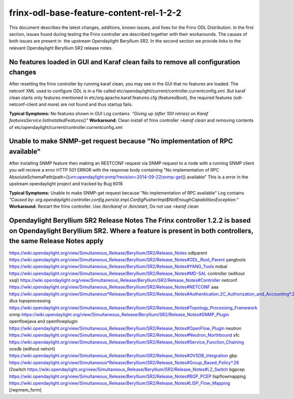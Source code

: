 
frinx-odl-base-feature-content-rel-1-2-2
========================================

This document describes the latest changes, additions, known issues, and fixes for the Frinx ODL Distribution. In the first section, issues found during testing the Frinx controller are described together with their workarounds. The causes of both issues are present in  the upstream Opendaylight Beryllium SR2. In the second section we provide links to the relevant Opendaylight Beryllium SR2 release notes.  

No features loaded in GUI and Karaf clean fails to remove all configuration changes
-----------------------------------------------------------------------------------

After resetting the frinx controller by running karaf clean, you may see in the GUI that no features are loaded. The netconf XML used to configure ODL is in a file called etc/opendaylight/current/controller.currentconfig.xml. But karaf clean starts only features mentioned in etc/org.apache.karaf.features.cfg (featuresBoot), the required features (odl-netconf-client and more) are not found and thus startup fails. 

**Typical Symptoms:** No features shown in GUI Log contains  *"Giving up (after 100 retries) on Karaf featuresService.listInstalledFeatures()"* **Workaround:** Clean install of frinx controller *>karaf clean* and removing contents of etc/opendaylight/current/controller.currentconfig.xml 

Unable to make SNMP-get request because "No implementation of RPC available"
----------------------------------------------------------------------------

After installing SNMP feature then making an RESTCONF request via SNMP request to a node with a running SNMP client you will recieve a error HTTP 501 ERROR with the response body containing "No implementation of RPC AbsoluteSchemaPath{path=[(urn:opendaylight:snmp?revision=2014-09-22)snmp-get]} available" This is a error in the upstream opendaylight project and tracked by Bug 6018 

**Typical Symptoms:** Unable to make SNMP-get request because "No implementation of RPC available" Log contains  *"Caused by: org.opendaylight.controller.config.persist.impl.ConfigPusherImpl$NotEnoughCapabilitiesException:"* **Workaround:** Restart the frinx controller. Use */bin/karaf* or */bin/start*\ , Do not use *>karaf clean* 

Opendaylight Beryllium SR2 Release Notes The Frinx controller 1.2.2 is based on Opendaylight Beryllium SR2. Where a feature is present in both controllers, the same Release Notes apply
----------------------------------------------------------------------------------------------------------------------------------------------------------------------------------------

https://wiki.opendaylight.org/view/Simultaneous_Release/Beryllium/SR2/Release_Notes odlparent https://wiki.opendaylight.org/view/Simultaneous_Release/Beryllium/SR2/Release_Notes#ODL_Root_Parent yangtools https://wiki.opendaylight.org/view/Simultaneous_Release/Beryllium/SR2/Release_Notes#YANG_Tools mdsal https://wiki.opendaylight.org/view/Simultaneous_Release/Beryllium/SR2/Release_Notes#MD-SAL controller (without xsql) https://wiki.opendaylight.org/view/Simultaneous_Release/Beryllium/SR2/Release_Notes#Controller netconf https://wiki.opendaylight.org/view/Simultaneous_Release/Beryllium/SR2/Release_Notes#NETCONF aaa `https://wiki.opendaylight.org/view/Simultaneous*Release/Beryllium/SR2/Release_Notes#Authentication.2C_Authorization_and_Accounting*.28AAA.29 <https://wiki.opendaylight.org/view/Simultaneous_Release/Beryllium/SR2/Release_Notes#Authentication.2C_Authorization_and_Accounting_.28AAA.29>`__ dlux topoprocessing https://wiki.opendaylight.org/view/Simultaneous_Release/Beryllium/SR2/Release_Notes#Topology_Processing_Framework snmp https://wiki.opendaylight.org/view/Simultaneous_Release/Beryllium/SR2/Release_Notes#SNMP_Plugin openflowjava and openflowplugin https://wiki.opendaylight.org/view/Simultaneous_Release/Beryllium/SR2/Release_Notes#OpenFlow_Plugin neutron `https://wiki.opendaylight.org/view/Simultaneous_Release/Beryllium/SR2/Release_Notes#Neutron_Northbound <https://wiki.opendaylight.org/view/Simultaneous_Release/Beryllium/SR2/Release_Notes#OpenFlow_Plugin>`__ sfc https://wiki.opendaylight.org/view/Simultaneous_Release/Beryllium/SR2/Release_Notes#Service_Function_Chaining ovsdb (without netvirt) https://wiki.opendaylight.org/view/Simultaneous_Release/Beryllium/SR2/Release_Notes#OVSDB_Integration gbp `https://wiki.opendaylight.org/view/Simultaneous*Release/Beryllium/SR2/Release_Notes#Group_Based_Policy*.28 <https://wiki.opendaylight.org/view/Simultaneous_Release/Beryllium/SR2/Release_Notes#Group_Based_Policy_.28>`__ l2switch https://wiki.opendaylight.org/view/Simultaneous_Release/Beryllium/SR2/Release_Notes#L2_Switch bgpcep https://wiki.opendaylight.org/view/Simultaneous_Release/Beryllium/SR2/Release_Notes#BGP_PCEP lispflowmapping https://wiki.opendaylight.org/view/Simultaneous_Release/Beryllium/SR2/Release_Notes#LISP_Flow_Mapping [/wpmem_form]
